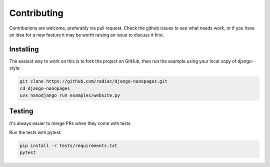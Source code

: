============
Contributing
============

Contributions are welcome, preferably via pull request. Check the github issues to see
what needs work, or if you have an idea for a new feature it may be worth raising an
issue to discuss it first.


Installing
==========

The easiest way to work on this is to fork the project on GitHub, then run the example
using your local copy of django-style:

.. code-block:: bash

    git clone https://github.com/radiac/django-nanopages.git
    cd django-nanopages
    uvx nanodjango run examples/website.py


Testing
=======

It's always easier to merge PRs when they come with tests.

Run the tests with pytest:

.. code-block:: bash

    pip install -r tests/requirements.txt
    pytest
